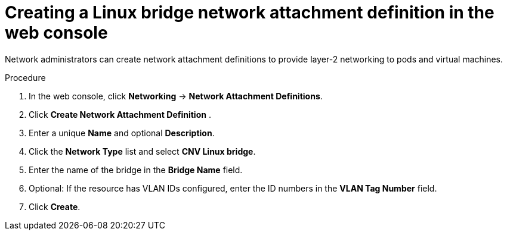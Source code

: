 // Module included in the following assemblies:
//
// * virt/virtual_machines/vm_networking/virt-attaching-vm-multiple-networks.adoc

//This file contains UI elements and/or package names that need to be updated.

:_content-type: PROCEDURE
[id="virt-creating-bridge-nad-web_{context}"]
= Creating a Linux bridge network attachment definition in the web console

Network administrators can create network attachment definitions to provide layer-2 networking to pods and virtual machines.

.Procedure

. In the web console, click *Networking* -> *Network Attachment Definitions*.
. Click *Create Network Attachment Definition* .
. Enter a unique *Name* and optional *Description*.
. Click the *Network Type* list and select *CNV Linux bridge*.
. Enter the name of the bridge in the *Bridge Name* field.
. Optional: If the resource has VLAN IDs configured, enter the ID numbers in the *VLAN Tag Number* field.
. Click *Create*.
